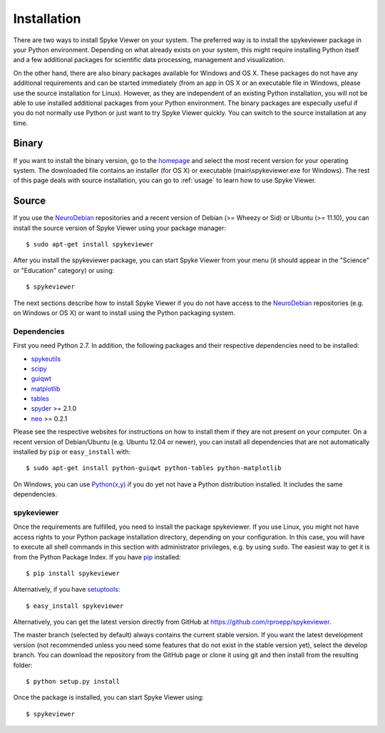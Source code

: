 Installation
============
There are two ways to install Spyke Viewer on your system. The preferred way
is to install the spykeviewer package in your Python environment. Depending on
what already exists on your system, this might require installing Python
itself and a few additional packages for scientific data processing,
management and visualization.

On the other hand, there are also binary packages available for Windows and
OS X. These packages do not have any additional requirements and can be
started immediately (from an app in OS X or an executable file in Windows,
please use the source installation for Linux).
However, as they are independent of an existing Python installation, you will
not be able to use installed additional packages from your Python environment.
The binary packages are especially useful if you do not normally use Python
or just want to try Spyke Viewer quickly. You can switch to the source
installation at any time.

Binary
------
If you want to install the binary version, go to the
`homepage <http://www.ni.tu-berlin.de/software/spykeviewer>`_
and select the most recent version for your operating system. The downloaded
file contains an installer (for OS X) or executable (main\\spykeviewer.exe
for Windows). The rest of this page deals with source installation, you can
go to :ref:`usage` to learn how to use Spyke Viewer.

Source
------
If you use the NeuroDebian_ repositories and a recent version of Debian
(>= Wheezy or Sid) or Ubuntu (>= 11.10), you can install the source version
of Spyke Viewer using your package manager::

$ sudo apt-get install spykeviewer

After you install the spykeviewer package, you can start Spyke Viewer from
your menu (it should appear in the "Science" or "Education" category) or
using::

$ spykeviewer

The next sections describe how to install Spyke Viewer if you do not have
access to the NeuroDebian_ repositories (e.g. on Windows or OS X) or want
to install using the Python packaging system.

Dependencies
############
First you need Python 2.7. In addition, the following packages and
their respective dependencies need to be installed:

* spykeutils_
* scipy_
* guiqwt_
* matplotlib_
* tables_
* spyder_ >= 2.1.0
* neo_ >= 0.2.1

Please see the respective websites for instructions on how to install them if
they are not present on your computer. On a recent version of Debian/Ubuntu
(e.g. Ubuntu 12.04 or newer), you can install all dependencies that are not
automatically installed by ``pip`` or ``easy_install`` with::

$ sudo apt-get install python-guiqwt python-tables python-matplotlib

On Windows, you can use `Python(x,y)`_ if you do yet not have a Python
distribution installed. It includes the same dependencies.

spykeviewer
###########
Once the requirements are fulfilled, you need to install the package
spykeviewer.  If you use Linux, you might not
have access rights to your Python package installation directory, depending
on your configuration. In this case, you will have to execute all shell
commands in this section with administrator privileges, e.g. by using
``sudo``. The easiest way to get it is from the Python Package
Index. If you have pip_ installed::

$ pip install spykeviewer

Alternatively, if you have setuptools_::

$ easy_install spykeviewer

Alternatively, you can get the latest version directly from GitHub at
https://github.com/rproepp/spykeviewer.

The master branch (selected by default) always contains the current stable
version. If you want the latest development version (not recommended unless
you need some features that do not exist in the stable version yet), select
the develop branch. You can download the repository from the GitHub page
or clone it using git and then install from the resulting folder::

$ python setup.py install

Once the package is installed, you can start Spyke Viewer using::

$ spykeviewer

.. _`Python`: http://python.org/
.. _`spykeutils`: http://spykeutils.readthedocs.org/
.. _`guiqwt`: http://packages.python.org/guiqwt/
.. _`tables`: http://www.pytables.org/
.. _`neo`: http://neo.readthedocs.org/
.. _`pip`: http://pypi.python.org/pypi/pip
.. _`scipy`: http://scipy.org/
.. _`setuptools`: http://pypi.python.org/pypi/setuptools
.. _`spyder`: http://packages.python.org/spyder/
.. _`Python(x,y)`: http://www.pythonxy.com/
.. _`matplotlib`: http://matplotlib.org/
.. _`NeuroDebian`: http://neuro.debian.net